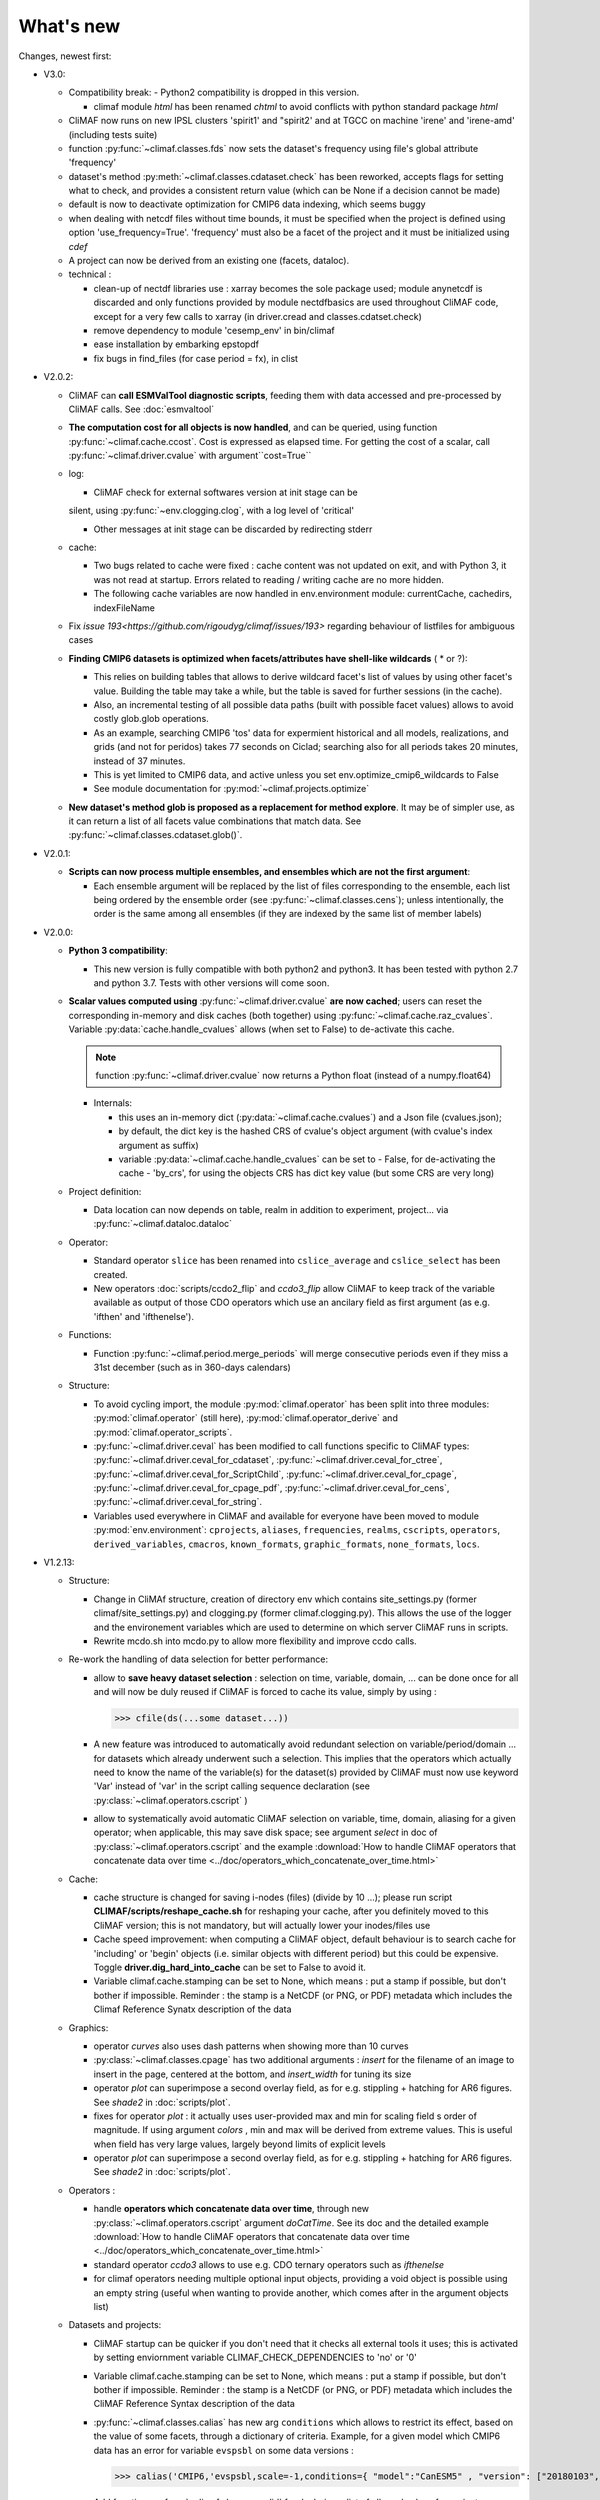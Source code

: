 .. _news:

------------
What's new
------------

Changes, newest first:

- V3.0:

  - Compatibility break:
    - Python2 compatibility is dropped in this version.

    - climaf module `html` has been renamed `chtml` to avoid conflicts with python
      standard package `html`

  - CliMAF now runs on new IPSL clusters 'spirit1' and "spirit2' and
    at TGCC on machine 'irene' and 'irene-amd' (including tests suite)

  - function :py:func:`~climaf.classes.fds` now sets the dataset's
    frequency using file's global attribute 'frequency'

  - dataset's method :py:meth:`~climaf.classes.cdataset.check` has
    been reworked, accepts flags for setting what to check, and
    provides a consistent return value (which can be None if a
    decision cannot be made)

  - default is now to deactivate optimization for CMIP6 data indexing,
    which seems buggy

  - when dealing with netcdf files without time bounds, it must be specified
    when the project is defined using option 'use_frequency=True'. 'frequency'
    must also be a facet of the project and it must be initialized using `cdef`

  - A project can now be derived from an existing one (facets, dataloc).

  - technical :

    - clean-up of nectdf libraries use : xarray becomes the sole
      package used; module anynetcdf is discarded and only functions
      provided by module nectdfbasics are used throughout CliMAF code,
      except for a very few calls to xarray (in driver.cread and
      classes.cdatset.check)

    - remove dependency to module 'cesemp_env' in bin/climaf

    - ease installation by embarking epstopdf

    - fix bugs in find_files (for case period = fx), in clist

- V2.0.2:

  - CliMAF can **call ESMValTool diagnostic scripts**, feeding them with data accessed and pre-processed by CliMAF calls. See :doc:`esmvaltool`

  - **The computation cost for all objects is now handled**, and can
    be queried, using function :py:func:`~climaf.cache.ccost`. Cost is
    expressed as elapsed time. For getting the cost of a scalar, call
    :py:func:`~climaf.driver.cvalue` with argument``cost=True``

  - log:

    - CliMAF check for external softwares version at init stage can be
    silent, using :py:func:`~env.clogging.clog`, with a log level of
    'critical'

    - Other messages at init stage can be discarded by redirecting stderr

  - cache:

    - Two bugs related to cache were fixed : cache content was not
      updated on exit, and with Python 3, it was not read at
      startup. Errors related to reading / writing cache are no more
      hidden.
    - The following cache variables are now handled in env.environment module: currentCache, cachedirs, indexFileName

  - Fix `issue 193<https://github.com/rigoudyg/climaf/issues/193>` regarding behaviour of listfiles
    for ambiguous cases

  - **Finding CMIP6 datasets is optimized when facets/attributes have shell-like wildcards** ( * or ?):

    - This relies on building tables that allows to derive wildcard
      facet's list of values by using other facet's value. Building
      the table may take a while, but the table is saved for further
      sessions (in the cache).
    - Also, an incremental testing of all possible data paths (built
      with possible facet values) allows to avoid costly glob.glob
      operations.
    - As an example, searching CMIP6 'tos' data for expermient
      historical and all models, realizations, and grids (and not for
      peridos) takes 77 seconds on Ciclad;  searching also for
      all periods takes 20 minutes, instead of 37 minutes.
    - This is yet limited to CMIP6 data, and active unless you set
      env.optimize_cmip6_wildcards to False
    - See module documentation for :py:mod:`~climaf.projects.optimize`

  - **New dataset's method glob is proposed as a replacement for
    method explore**. It may be of simpler use, as it can return a list
    of all facets value combinations that match data. See
    :py:func:`~climaf.classes.cdataset.glob()`.

- V2.0.1:

  - **Scripts can now process multiple ensembles, and ensembles which are not the first argument**:

    - Each ensemble argument will be replaced by the list of files corresponding to the ensemble,
      each list being ordered by the ensemble order (see :py:func:`~climaf.classes.cens`);
      unless intentionally, the order is the same among all ensembles (if they are indexed by
      the same list of member labels)

- V2.0.0:

  - **Python 3 compatibility**:

    - This new version is fully compatible with both python2 and python3.
      It has been tested with python 2.7 and python 3.7.
      Tests with other versions will come soon.

  - **Scalar values computed using** :py:func:`~climaf.driver.cvalue` **are now cached**; users can reset the
    corresponding in-memory and disk caches (both together) using :py:func:`~climaf.cache.raz_cvalues`.
    Variable :py:data:`cache.handle_cvalues` allows (when set to False) to de-activate this cache.

    .. note::
       function :py:func:`~climaf.driver.cvalue` now returns a Python float (instead of a numpy.float64)

    - Internals:

      - this uses an in-memory dict (:py:data:`~climaf.cache.cvalues`) and a Json file (cvalues.json);
      - by default, the dict key is the hashed CRS of cvalue's object argument (with cvalue's index argument as suffix)
      - variable :py:data:`~climaf.cache.handle_cvalues` can be set to
        - False, for de-activating the cache
        - 'by_crs', for using the objects CRS has dict key value (but some CRS are very long)

  - Project definition:

    - Data location can now depends on table, realm in addition to experiment, project... via :py:func:`~climaf.dataloc.dataloc`

  - Operator:

    - Standard operator ``slice`` has been renamed into ``cslice_average`` and ``cslice_select`` has been created.
    - New operators :doc:`scripts/ccdo2_flip` and `ccdo3_flip` allow CliMAF to keep track of the variable
      available as output of those CDO operators which use an ancilary field as first
      argument (as e.g. 'ifthen' and 'ifthenelse').

  - Functions:

    - Function :py:func:`~climaf.period.merge_periods` will merge consecutive periods even if they
      miss a 31st december (such as in 360-days calendars)

  - Structure:

    - To avoid cycling import, the module :py:mod:`climaf.operator` has been split into three modules:
      :py:mod:`climaf.operator` (still here), :py:mod:`climaf.operator_derive` and :py:mod:`climaf.operator_scripts`.

    - :py:func:`~climaf.driver.ceval` has been modified to call functions specific to CliMAF types:
      :py:func:`~climaf.driver.ceval_for_cdataset`, :py:func:`~climaf.driver.ceval_for_ctree`,
      :py:func:`~climaf.driver.ceval_for_ScriptChild`, :py:func:`~climaf.driver.ceval_for_cpage`,
      :py:func:`~climaf.driver.ceval_for_cpage_pdf`, :py:func:`~climaf.driver.ceval_for_cens`,
      :py:func:`~climaf.driver.ceval_for_string`.

    - Variables used everywhere in CliMAF and available for everyone have been moved to module
      :py:mod:`env.environment`: ``cprojects``, ``aliases``, ``frequencies``, ``realms``, ``cscripts``, ``operators``,
      ``derived_variables``, ``cmacros``, ``known_formats``, ``graphic_formats``, ``none_formats``, ``locs``.

- V1.2.13:

  - Structure:

    - Change in CliMAf structure, creation of directory env which
      contains site_settings.py (former climaf/site_settings.py) and clogging.py
      (former climaf.clogging.py). This allows the use of the logger and the environement variables
      which are used to determine on which server CliMAF runs in scripts.

    - Rewrite mcdo.sh into mcdo.py to allow more flexibility and improve ccdo calls.

  - Re-work the handling of data selection for better performance:

    - allow to **save heavy dataset selection** : selection on time, variable, domain, ...
      can be done once for all  and will now be duly reused if CliMAF is forced to cache
      its value, simply by using :

      >>> cfile(ds(...some dataset...))

    - A new feature was introduced to automatically avoid redundant selection on
      variable/period/domain ... for datasets which already underwent such a selection.
      This implies that the operators which actually need to know the name of the variable(s)
      for the dataset(s) provided by CliMAF must now use keyword 'Var' instead of 'var' in
      the script calling sequence declaration (see :py:class:`~climaf.operators.cscript` )
  
    - allow to systematically avoid automatic CliMAF selection on variable, time, domain,
      aliasing for a given operator; when applicable, this may save disk space; see
      argument `select` in doc of :py:class:`~climaf.operators.cscript` and the example
      :download:`How to handle CliMAF operators that concatenate data over time
      <../doc/operators_which_concatenate_over_time.html>`


  - Cache:

    - cache structure is changed for saving i-nodes (files) (divide by 10 ...); please run
      script **CLIMAF/scripts/reshape_cache.sh** for reshaping your cache, after you
      definitely moved to this CliMAF version; this is not mandatory, but will actually
      lower your inodes/files use

    - Cache speed improvement: when computing a CliMAF object, default behaviour is to
      search cache for 'including' or 'begin' objects (i.e. similar objects with different
      period) but this could be expensive. Toggle **driver.dig_hard_into_cache** can be set to
      False to avoid it.

    - Variable climaf.cache.stamping can be set to None, which means :
      put a stamp if possible, but don't bother if impossible. Reminder
      : the stamp is a NetCDF (or PNG, or PDF) metadata which includes
      the Climaf Reference Synatx description of the data

  - Graphics:

    - operator `curves` also uses dash patterns when showing more than 10 curves

    - :py:class:`~climaf.classes.cpage` has two additional arguments : `insert` for
      the filename of an image to insert in the page, centered at the bottom, and
      `insert_width` for tuning its size


    - operator `plot` can superimpose a second overlay field, as for e.g. stippling +
      hatching for AR6 figures. See `shade2` in :doc:`scripts/plot`.

    - fixes for operator `plot`  : it actually uses user-provided max and min for
      scaling field s order  of magnitude. If using argument `colors` , min and max
      will be derived from extreme values. This is useful when field
      has very large values, largely beyond limits of explicit levels

    - operator `plot` can superimpose a second overlay field, as for e.g. stippling +
      hatching for AR6 figures. See `shade2` in :doc:`scripts/plot`.

  - Operators :

    - handle **operators which concatenate data over time**, through new
      :py:class:`~climaf.operators.cscript` argument `doCatTime`. See its doc and the
      detailed example :download:`How to handle CliMAF operators that concatenate data over time
      <../doc/operators_which_concatenate_over_time.html>`

    - standard operator `ccdo3` allows to use e.g. CDO ternary operators such as `ifthenelse`

    - for climaf operators needing multiple optional input objects, providing a void
      object is possible using an empty string (useful when wanting to provide another,
      which comes after in the argument objects list)

  - Datasets and projects:
  
    - CliMAF startup can be quicker if you don't need that it checks all external
      tools it uses; this is activated by setting enviornment variable
      CLIMAF_CHECK_DEPENDENCIES to 'no' or '0'

    - Variable climaf.cache.stamping can be set to None, which means :
      put a stamp if possible, but don't bother if impossible. Reminder :
      the stamp is a NetCDF (or PNG, or PDF) metadata which includes
      the CliMAF Reference Syntax description of the data

    - :py:func:`~climaf.classes.calias` has new arg ``conditions`` which allows
      to restrict its effect, based on the value of some facets, through a
      dictionary of criteria. Example, for a given model which CMIP6 data has
      an error for variable ``evspsbl`` on some data versions :

      >>> calias('CMIP6,'evspsbl,scale=-1,conditions={ "model":"CanESM5" , "version": ["20180103", "20190112"] })

    - Add function :py:func:`~climaf.classes.cvalid` for declaring a
      list of allowed values for project facets/keywords. This allows to better
      constrain the identification of files for a dataset, as e.g. for CMIP6
      when using wildcard such as grid="g*". It avoids mismatch between patterns
      for fixed fields and pattenrs for variable fields. Example :

      >>> cvalid('grid', ["gr", "gn", "gr1", "gr2"], project="CMIP6")

    - Projects CMIP5 and CMIP6 are defined even on systems where there is no known
      root location for that data; so, user can define facet 'root' later on, to match
      their data architecture, without hacking the distributed code

    - Handling attribute 'version' for derived variables : if a derived variable (say 'P-E')
      is defined with e.g. version 'v20190801', this value will apply to selecting the
      dataset for variable 'P', but  value 'latest' will be used for 'E'; this because
      there are some occasions where the value of attribute 'version' is not the same among the variables

    - Remove a constraining, buggy check on ensemble members order

  - Change log level of message about how DJF clim works

  - Fixes:

    - Bugfix for cache searching of a subperiod of a derived variable already in the cache.


- V1.2.12:

  - the version of the tools used is now displayed when CliMAF is loaded.

  - add several features to run CliMAF with C-ESM-EP at IPSL, Cerfacs and CNRM

  - fixes:

    - fix order in ``fline`` function

    - fix ``netcdftime`` import

    - fix fixed fields issue

    - fix documentation and change sphinx version


- V1.2.11:

  - **This is the last release which is truly handled on the 'senesis/climaf' Github account repository; next releases
    will be handled on the 'rigoudyg/climaf' account**; anyway Github will redirect your ``git clone`` commands to the
    new location

  - add an example for declaring :download:`a script which has multiple output files
    <../examples/myscript_has_two_outputs.py>`

  - dataset's method :py:func:`~climaf.classes.cdataset.explore` is improved:
  
    - option ``resolve`` handle variable aliasing correctly

    - option ``resolve`` will instantiate periods ``like last_YYY`` and ``first_YYY``

    - option ``ensemble`` allow for single-member ensembles

  - function :py:func:`~climaf.classes.dataloc.dataloc` can use keyword ``${period}`` in filename patterns
  
  - fixes:

    - for project CMIP5, add a pattern matching fixed fields

    - fix a bug and clean code in :py:func:`~climaf.period.init_period`

    - improve doc (typos, english), and testing/test_1.py

- V1.2.10:

  - Ensembles are sorted on their label using module natsort (when it is available)

  - Init variable site_settings.atCerfacs based on existence of /scratch/globc

  - Fix for data files without a date in filename, which were sometimes disregarded


- V1.2.9:

  - ensembles can be built on multiple attributes (e.g model+realization); :py:func:`~climaf.function.eds` has new
    argument 'first' for driving which attribute appears first in member labels

  - period='first_10y' and variants are allowed.

  - when declaring a project, allowed pattern for dates in filenames is now ${PERIOD}
    (see :py:class:`~climaf.dataloc.dataloc`); but anyway, upward compatibility is ensured.

  - cache results can be protected against deletion by normal calls to :py:func:`~climaf.cache.craz` and
    :py:func:`~climaf.cache.cdrop`; see :py:func:`~climaf.cache.cprotect`; erase functions have new argument 'force'
    to overcome this protection

  - dataset now have a (prototype) method 'errata()', which opens a Firefox tab for CMIP6 datasets, querying the ES-Doc
    errata service. However, this service doesn't yet support value 'latest' for attribute 'version'
  
  - fix issue with filenames which includes a plus (+) sign 

- V1.2.7:

  - period='last_50y' (and variants, e.g. LAST_3Y) are allowed

  - dataset methods listfiles and baseFiles will trigger an error if the dataset is ambiguous on some attribute; but
    calling it with 'ensure_dataset=False' allows to bypass this error

  - **this point breaks upward comaptibility**: project CMIP5 now uses attribute 'realization' instead of 'member';
    and now, it has organization 'generic'

  - the cache index, when synchronized, will know about dropped objects

  - add module easyCMIP, yet un-documented

- V1.2.6:

  - a versatile datafiles and periods exploration method is associated to datasets: see
    :py:meth:`~climaf.classes.cdataset.explore`

- V1.2.2:

  - Introduce doc for project CMIP6: :py:mod:`~climaf.projects.cmip6` and example
    :download:`data_cmip6drs.py <../examples/data_cmip6drs.py>`


- V1.2:

  - New operators:
  
    - ``ensemble_ts_plot`` (:doc:`scripts/ensemble_ts_plot`), with python-user-friendly shortcut ``ts_plot``
      (:py:func:`~climaf.functions.ts_plot` ): an alternative to ``curves`` (:doc:`scripts/curves`) for time series,
      with more possibilities for customization

    - ``cLinearRegression`` (:doc:`scripts/cLinearRegression`): computes linear regressions between two lon/lat/time
      datasets (same size) or between a time series and a lon/lat/time

    - ``curl_tau_atm`` (:doc:`scripts/curl_tau_atm`): to compute the wind stress curl on regular grids (typically
      atmospheric grids).

  - ``lonlatvert_interpolation`` (:py:func:`~climaf.functions.lonlatvert_interpolation`) replaces
    ``lonlatpres_interpolation`` to make it more generic and suitable for CliMAF

  - Added :py:func:`~climaf.classes.crealms` to have a mechanism of alias on the realms names (as for the frequencies)

  - when creating a portable atlas (directory containing the html index with the figures, using the 'dirname' option of
    cell()), we now have an index file in the directory listing all the figures of the atlas with their CRS. This
    allows any tool to parse this index and filter the figures with keywords (in the CRS).

  - Added :py:func:`~climaf.functions.cscalar`: this function returns a float in python when applied on a CliMAF
    object that is supposed to have one single value. It uses cMA to import a masked array and returns only the float.

  - Allow to choose log directory (for files climaf.log and last.out), using environment variable CLIMAF_LOG_DIR

  - Bug fix on ds() for the access to daily datasets with the CMIP5 project


- 2017/05/02:

  - Change ncl default for operator ``curves`` (see :doc:`scripts/curves`): plot axis range is now between minimum and
    maximum of all fields (instead of first member of ensemble)
  
- 2017/04/18:

  - **Transparent ftp access to remote data is now possible**.
    See toward the end of entry :py:class:`~climaf.dataloc.dataloc` to know how to describe a project for remote data.
    A local directory holds a copy of remote data. This directory is set using environment variable
    'CLIMAF_REMOTE_CACHE' (defaults to $CLIMAF_CACHE/remote_data), see :ref:`installing`.

- 2017/02/21:

  - Fixes a bug about a rarely used case (operator secondary outputs)

- 2017/01/25:

  - New arguments for standard operator ``plot`` (see :doc:`scripts/plot`): ``xpolyline``, ``ypolyline`` and
    ``polyline_options`` for adding a polyline to the plot

  - The scripts output files, which have temporary unique names until they are fully tagged with their CRS and moved to
    the cache, are now located in cache (instead of /tmp)

- 2016/12/14:

  - Update paths for CNRM (due to restructuring Lustre file system)

  - **Significant improvement of cache performance** (70 times faster for a cache containing more than 8000 objects).
    You must reset your cache for getting the improvement. You may use 'rm -fR $CLIMAF_CACHE' or function
    :py:func:`~climaf.cache.craz`

  - **Fix issue occurring in parallel runs** (especially for PDF outputs):

    - the scripts output files now have temporary unique names until they are fully tagged with their CRS and moved to
      the cache

    - a new shell script is available to clean corrupted PDF files in cache - i.e. without CRS (see
      :download:`clean_pdf.sh <../scripts/clean_pdf.sh>`)

  - New standard operator ``ccdfmean_profile_box`` to compute the vertical profile of horizontal means for 3D fields on
    a given geographical domain (see :doc:`scripts/ccdfmean_profile_box`)

  - New method of :py:class:`~climaf.classes.cdataset` class: :py:meth:`~climaf.classes.cdataset.check` checks time
    consistency of first variable of a dataset or ensemble members

  - Bug fixes for operator ``curves`` (see :doc:`scripts/curves`) when time data conversion is necessary

  - New standard operator ``hovm`` for **plotting Hovmöller diagrams** (time/lat or lon, or time/level) for any
    SST/climate boxes and provides many customization parameters; see :doc:`scripts/hovm`

  - Function :py:func:`~climaf.plot.plot_params.hovm_params` provides domain for some SST/climate boxes

  - Changes for default argument ``title``: if no title value is provided when invoking graphic operators, no title
    will be displayed (formerly, the CRS expression for an object was provided as a default value for ``title``)

  - Bug fixes in test install

  - Bug fixes for ``plot`` (see :doc:`scripts/plot`) when using argument 'proj' with an empty string

- 2016/06/30:

  - Input for function :py:func:`~climaf.operators.fixed_fields()`, which allows to provide fixed fields to operators:
    path of fixed fields may depend now also on grid of operator's first operand

  - automatic fix of Aladin outputs attribute 'coordinates' issues, provided you set environment variable
    CLIMAF_FIX_ALADIN_COORD to anything but ‘no’. This adresses the wrong variable attribute 'coordinates' with
    'lat lon' instead of 'latitude longitude' (:download:`../scripts/mcdo.sh <../scripts/mcdo.sh>`, see function
    aladin_coordfix())

  - exiv2 (Image metadata manipulation tool) is embarked in CliMAF distribution:
    ``<your_climaf_installation_dir>/bin/exiv2``


- 2016/05/24:

  - Change default for arguments ``scale_aux`` and ``offset_aux`` for standard operators ``plot``
    (see :doc:`scripts/plot`) and ``curves`` (see :doc:`scripts/curves`): no scaling instead of main field scaling

  - Changes for standard operator ``plot`` (see :doc:`scripts/plot`):

    - add argument ``date`` for selecting date in the format 'YYYY', 'YYYYMM', 'YYYYMMDD' or 'YYYYMMDDHH'
    - ``time``, ``date`` and ``level`` extractions apply on all fields now from 2D to 4D, instead of only 3D and 4D
    - log messages, when a time or level extraction is made, are also performed
    - Bug fixes when using ``mpCenterLonF`` argument


- 2016/05/04 - Version 1.0.1:

  - html package:

    - **Change interface for function** :py:func:`~climaf.html.line`: now use a list of pairs (label,figure_filename)
      as first arg
    - add function :py:func:`~climaf.html.link_on_its_own_line`



- 2016/04/22 - Version 1.0:

  - **Ensembles are now handled as dictionnaries. This breaks upward compatibility**.
    This allows to add and  pop members easily. The members can be ordered. See :py:func:`~climaf.classes.cens`

  - Function :py:func:`~climaf.plot.plot_params.plot_params` provides plot parameters (colormap, values range, ...) for
    a number of known geophysical variables, and allows its customization. The expectation is that everybody will
    contribute values that can be shared, for improving easy common intepretation of evaluation plots

  - New standard operators:

    - ``ml2pl`` to interpolate a 3D variable on a model levels to pressure levels; works only if binary ml2pl is in
      your PATH

      - :doc:`scripts/ml2pl` and :download:`an example using ml2pl <../examples/ml2pl.py>`

    - ``ccdo2`` and ``ccdo_ens`` coming in addition to the very useful ``ccdo`` swiss knife; ``ccdo2`` takes two
      datasets as input, and ``ccdo_ens`` takes an ensemble of CliMAF datasets (built with ``eds`` or ``cens``).

      .. warning::
         ``ccdo_ens`` is not yet optimized for large datasets which data for a single member are spread over
         numerous files

      - :doc:`scripts/ccdo2`

      - :doc:`scripts/ccdo_ens`

    - ``regridll`` for regridding to a lat-lon box (see :doc:`scripts/regridll`)

  - A whole new set of functions, that are mainly 'science oriented' shortcuts for specific use of CliMAF operators:

    - ``fadd``, ``fsub``, ``fmul`` and ``fdiv`` (now providing the 4 arithmetic operations). Work between two CliMAF
      objects of same size, or between a CliMAF object and a constant (provided as string, float or integer)

      - :py:func:`~climaf.functions.fadd`

      - :py:func:`~climaf.functions.fsub`

      - :py:func:`~climaf.functions.fmul`

      - :py:func:`~climaf.functions.fdiv`

    - ``apply_scale_offset`` to apply a scale and offset to a CliMAF object

      - :py:func:`~climaf.functions.apply_scale_offset`

    - ``diff_regrid`` and ``diff_regridn`` -> returns the difference between two CliMAF datasets after regridding
      ( based on :doc:`scripts/regrid` and :doc:`scripts/regridn` )

      - :py:func:`~climaf.functions.diff_regrid`

      - :py:func:`~climaf.functions.diff_regridn`

    - ``clim_average`` provides a simple way to compute climatological averages (annual mean, seasonal averages,
      one-month climatology...)

      - :py:func:`~climaf.functions.clim_average`

    - ``annual_cycle`` returns the 12-month climatological annual cycle of a CliMAF object

      - :py:func:`~climaf.functions.annual_cycle`

    - ``zonmean``, ``diff_zonmean`` and ``zonmean_interpolation`` to work on zonal mean fields

      - :py:func:`~climaf.functions.zonmean`

      - :py:func:`~climaf.functions.diff_zonmean`

      - :py:func:`~climaf.functions.zonmean_interpolation`,

  - Two functions to display a plot in an IPython Notebook: ``iplot`` and ``implot``

    - :py:func:`~climaf.functions.iplot`

    - :py:func:`~climaf.functions.implot`

  - Functions for an interactive use of ds() and projects:

    - ``summary`` lists the files linked with a ds() request, and the pairs facet/values actually used by ds()

      - :py:func:`~climaf.functions.summary`

    - ``projects`` returns the listing of the available projects with the associated facets (fancy version of
      cprojects)

      - :py:func:`~climaf.functions.projects`

  - New Drakkar CDFTools operators interfaced (see example :download:`cdftools.py <../examples/cdftools.py>`):

    - :doc:`scripts/ccdfzonalmean`,
    - :doc:`scripts/ccdfzonalmean_bas`,
    - :doc:`scripts/ccdfsaltc`

  - Modification for example :download:`atlasoce.py <../examples/atlasoce.py>` because CDFTools were modified

  - New function :py:func:`~climaf.api.cerr()` displays file 'last.out' (stdout and stderr of script call)

  - New arguments for standard operators ``plot`` (see :doc:`scripts/plot`) and  ``curves`` (see :doc:`scripts/curves`):
    ``scale_aux`` and ``offset_aux`` to scale the input auxiliary field for ``plot`` and to scale of the second to the
    nth input auxiliary field for ``curves``.

  - Changes for standard operator ``plot`` (see :doc:`scripts/plot`):

    - Tick marks are smartly adapted to the time period duration for (t,z) profiles
    - new arg ``fmt`` to change time axis labels format
    - new arg ``color`` to define your own color map using named colors
    - you can now use argument ``invXY`` for cross-section
    - Add possibility to turn OFF the data re-projection when model is already on a known native grid (currently
	  Lambert only) (see :ref:`relevant § of the doc<native_grid>`)

    - Bug fixes:

      - for argument ``reverse``
      - when reading latitude and longitude in file 'coordinates.nc' for curvilinear grid;
      - for y axis style when ``invXY`` is used for (t,z) profiles

  - Change for standard operator ``slice``: extract a slice on specified dimension now at a given range instead of a
    given value before (see :doc:`scripts/slice`)


  - Technical:
  
    - it is possible to discard stamping of files in cache (see cache.stamping)
    - disambiguating filenames in cache relies only on their length (60)
    - scripts execution duration is now only logged, at level 'info'
    - critical errors now exit
    - fix in mcdo.sh:nemo_timefix
    - project 'em' is based on generic organization
    - re-design code of gplot.ncl



- 2016/03/25:

  - Changes for standard operator ``plot`` (see :doc:`scripts/plot`):

    - new argument ``reverse`` to reverse colormap;
    - a **change breaking backward compatibility**: optional argument ``linp`` was renamed ``y`` and its default was
      modified (now default is a vertical axis with data-linear spacing, so you have to specify y="log" to obtain the
      same plot make without argument linp before);
    - ``min`` and ``max`` was extended to define the range of main field axis for profiles;
    - this operator can now plot (t,z) profiles;
    - bug fixes if data file only contains latitude or longitude;
    - bug fixes to custom color of auxiliary field for profiles via argument ``aux_options``

  - Changes for standard operator ``curves`` (see :doc:`scripts/curves`):

    - new arguments:

      - ``aux_options`` for setting NCL graphic resources directly for auxiliary field (it is recommended to use this
        argument only if you plot exactly two fields);
      - ``min`` and ``max`` to define min and max values for main field axis
    - a change breaking backward compatibility: optional argument
      ``linp`` was renamed ``y``, a new axis style is proposed (data-linear spacing) and its default was modified (now
      default is a vertical axis with data-linear spacing, so you have to specify y="log" to obtain the same plot make
      without argument linp before);
    - add field unit after 'long_name' attribute of field in title of field axis

  - New standard operators ``slice``, ``mask`` and ``ncpdq``: see
    :doc:`scripts/slice`, :doc:`scripts/mask` and :doc:`scripts/ncpdq`

  - A new example in the distribution: see :download:`atlasoce.py <../examples/atlasoce.py>`

  - File 'angle_EM.nc' in 'tools' directory was renamed :download:`angle_data_CNRM.nc <../tools/angle_data_CNRM.nc>` to
    be compatible with the new project 'data_CNRM'

  - Adapt to Ciclad new location for CMIP5 data, and improve install doc for Ciclad


- 2016/02/25:

  - Changes for standard operator ``plot`` (see :doc:`scripts/plot`):

    - new arguments:

      - ``shade_below`` and ``shade_above`` to shade contour regions for auxiliary field;
      - ``options``, ``aux_options`` and ``shading_options`` for setting NCL graphic resources directly
    - color filling is smoothed to contours

  - Standard operator 'curves' now handle multiple profile cases: time series, profile along lat or lon, and profile in
    pressure/z_index. It also allows to set NCL graphic ressources directly: see :doc:`scripts/curves`.

  - Standard operators 'lines' and 'timeplot' were removed, and replaced by 'curves': see :doc:`scripts/curves`

  - New function :py:func:`~climaf.classes.cpage_pdf` allows to create a **PDF page of figures array** using 'pdfjam'.
    See example :download:`figarray <../examples/figarray.py>`.

  - A new output format allowed for graphic operators : **eps**; see :py:func:`~climaf.operators.cscript`. This needs an
    install of 'exiv2' - see :doc:`requirements`

  - A new standard operator, to crop eps figures to their minimal size: ``cepscrop``; see :doc:`scripts/cepscrop`

  - Changes for several functions of package :py:mod:`climaf.html` (which easily creates an html index which includes
    tables of links -or thumbnails- to image files). See :py:func:`~climaf.html.link()`, :py:func:`~climaf.html.cell()`,
    :py:func:`~climaf.html.line()`, :py:func:`~climaf.html.fline()`, :py:func:`~climaf.html.flines()`:

    - new arguments:

      - ``dirname`` to create a directory wich contains hard links to the figure files; allows to create an autonomous,
        portable atlas
      - ``hover`` for displaying a larger image when you mouse over the thumbnail image
    - change for ``thumbnail`` argument: it can also provide the geometry of thumbnails as 'witdh*height'

  - Technical changes:

    - For function :py:func:`~climaf.classes.cpage_pdf` (which creates a PDF page of figures array using 'pdfjam'): you
      can set or not a backslash before optional argument 'pt' (for title font size) as LaTeX commands. See example
      :download:`figarray <../examples/figarray.py>`.
    - Data access was modified for several examples:

      - For :download:`cdftools <../examples/cdftools.py>`,
        :download:`cdftools_multivar <../examples/cdftools_multivar.py>` and
        :download:`cdftransport <../examples/cdftransport.py>`: a new project 'data_CNRM' was declared instead of 'NEMO'
        old project; this new project uses data available at CNRM in a dedicated directory
        "/cnrm/est/COMMON/climaf/test_data", which contains both Nemo raw outputs, monitoring outputs (with VT-files)
        and fixed fields.

      - Example :download:`gplot <../examples/gplot.py>`: now works with project 'example' (instead of 'EM' project) and
        also with the new project 'data_CNRM' at CNRM for rotating vectors from model grid on geographic grid.

    - Two examples :download:`gplot <../examples/gplot.py>` and
      :download:`cdftools_multivar <../examples/cdftools_multivar.py>` were added to the script which tests all examples
      :download:`test_examples <../testing/test_examples.sh>`
    - cpdfcrop, which is used by operators 'cpdfcrop' and 'cepscrop' tools, is embarked in CliMAF distribution:
      ``<your_climaf_installation_dir>/bin/pdfcrop``
    - Python 2.7 is required and tested in :download:`test_install <../testing/test_install.sh>`
    - Bug fixes in :download:`anynetcdf <../climaf/anynetcdf.py>` to import a module from 'scipy.io.netcdf' library (for
      reading and writing NetCDF files).
    - Change format for log messages. For restoring former, verbose format see :doc:`experts_corner`.

    - :py:func:`~climaf.classes.cshow`, when it displays pdf or eps figures, does use a multi-page capable viewer
      (xdg-open) if it is available. Otherwise, it uses 'display'

- 2015/12/08:

  - Allow operator :doc:`plot <scripts/plot>` to use a local coordinates file, for dealing with Nemo data files having
    un-complete 'nav_lat' and 'nav_lon'. See :ref:`navlat issues with plot <navlat_issue>`.  Such files are available
    e.g. at CNRM in /cnrm/ioga/Users/chevallier/chevalli/Partage/NEMO/
  - Change for :py:func:`~climaf.classes.cpage`:

    - argument ``orientation`` is now deprecated and preferably replaced by new arguments ``page_width`` and
      ``page_height`` for better control on image resolution
    - better adjustment of figures in height (if ``fig_trim`` is True).

  - Fix function cfile() for case hard=True


.. _news_0.12:

- 2015/11/27 - Version 0.12:

  - Changes for standard operator ``plot`` (see :doc:`scripts/plot`):

    - new arguments:

      - ``level`` and ``time`` for selecting time  or level;
      - ``resolution``   for controling image resolution
      - ``format``: graphical format: either png (default) or pdf
      - **17 new optional arguments to adjust title, sub-title, color bar, label font, label font height**, ... (see
        :ref:`More plot optional arguments <plot_more_args>` )
      - ``trim`` to turn on triming for PNG figures
      - optional argument ``levels`` was renamed ``colors``
      - code re-design
      - if running on Ciclad, you must load NCL Version 6.3.0; see :ref:`configuring`

  - New arguments for :py:func:`~climaf.classes.cpage`:

    - ``title``. See example :download:`figarray <../examples/figarray.py>`
    - ``format``: graphical output format : either png (default) or pdf


  - Two new output formats allowed for operators: 'graph' and 'text'; see :py:func:`~climaf.operators.cscript`

    - 'graph' allows the user to choose between two graphic output formats: 'png' and 'pdf' (new graphic ouput format),
      if the corresponding operator supports it (this is the case for plot());
    - 'txt' allows to use any operator that just ouputs text (e.g. 'ncdump -h'). The text output is not managed by CliMAF
      (but only displayed).

  - Two new standard operators:

    - ``ncdump``: **show only the header information of a netCDF file**; see :doc:`scripts/ncdump`
    - ``cpdfcrop``: **crop pdf figures to their minimal size, preserving metadata**; see :doc:`scripts/cpdfcrop`

  - An operator for temporary use: ``curves`` (see :doc:`scripts/curves`):


- 2015/10/19 - Version 0.11:

  - For :py:func:`~climaf.classes.cpage` (which creates an **array of figures**), default keywords changed:
    fig_trim=False -> fig_trim=True, page_trim=False -> page_trim=True. See example
    :download:`figarray <../examples/figarray.py>`.

  - New function :py:func:`~climaf.driver.efile()` allows to apply :py:func:`~climaf.driver.cfile()` to an ensemble
    object. It writes a single file with variable names suffixed by member label.

  - The **general purpose plot operator** (for plotting 1D and 2D datasets: maps, cross-sections and profiles), named
    ``plot``, was significantly enriched. It now allows for plotting an additional scalar field displayed as contours
    and for plotting an optional vector field, for setting the reference longitude, the contours levels for main or
    auxiliary field, the reference length used for the vector field plot, the rotation of vectors from model grid to
    geographic grid, ... See :doc:`scripts/plot`


.. _news_0.10:

- 2015/09/23 - Version 0.10:

  - Interface to Drakkar CDFTools: a number of operators now come in two versions: one accepting multi-variable inputs,
    and one accepting only mono-variable inputs (with an 'm' suffix)

  - Multi-variable datasets are managed. This is handy for cases where variables are grouped in a file. See an example
    in: :download:`cdftransport.py <../examples/cdftransport.py>`, where variable 'products' is assigned

  - Package :py:mod:`climaf.html` has been re-designed: simpler function names (:py:func:`~climaf.html.fline()`,
    :py:func:`~climaf.html.flines()`, addition of basic function :py:func:`~climaf.html.line()` for creating a simple
    links line; improve doc

  - New function :py:func:`~climaf.classes.fds()` allows to define simply a dataset from a single data file. See example
    in :download:`data_file.py <../examples/data_file.py>`


.. _news_0.9:

- 2015/09/08 - Version 0.9:

  - Operator 'lines' is smarter re.time axis: (see :doc:`scripts/curves`):

    - Tick marks are smartly adapted to the time period duration.
    - When datasets does not cover the same time period, the user can choose wether time axis will be aligned to the
      same origin or just be the union of all time periods

  - Interface to Drakkar CDFTools: cdfmean, cdftransport, cdfheatc, cdfmxlheatc, cdfsections, cdfstd, cdfvT; you need to
    have a patched version of Cdftools3.0;  see :ref:`CDFTools operators <cdftools>` and examples:
    :download:`cdftransport.py <../examples/cdftransport.py>` and :download:`cdftools.py <../examples/cdftools.py>`
   

  - CliMAF can provide fixed fields to operators, which path may depend on project and simulation of operator's first
    operand (see :py:func:`~climaf.operators.fixed_fields()`)

  - Fixes:
 
    - datasets of type 'short' are correctly read
    - operator's secondary output variables are duly renamed, according to the name given to operator's the secondary
      output when declaring it using :py:func:`~climaf.operators.script()`

.. _news_0.8:

.. |indx| image:: html_index.png
  :scale: 13%

.. _screen_dump: ../../html_index.png

- 2015/08/27 - Version 0.8:

  - Basics

    - **A CHANGE BREAKING BACKWARD COMPATIBILITY: default facet/attribute 'experiment' was renamed 'simulation'**. It is
      used for hosting either CMIP5's facet/attribute 'rip', or for 'EXPID' at CNRM, or for JobName at IPSL. All
      'projects' and examples, and this documentation too, have been changed accordingly. Please upgrade to this version
      if you want a consistent documentation. A facet named 'experiment' was added to project CMIP5 (for hosting the
      'CMIP5-controlled-vocabulary' experiment name, as e.g. 'historical').
    - **default values for facets** are now handled on a per-project basis. See :py:func:`~climaf.classes.cdef()` and
      :py:class:`~climaf.classes.cdataset()`.
    - Binary ``climaf`` can be used as a **back end** in your scripts, feeding it with a string argument. See
      :ref:`backend`

  - Outputs and rendering

    - Package climaf.html allows to **easily create an html index**, which includes tables of links (or thumbnails) to
      image files; iterating on e.g. seasons and variables is handled by CliMAF. See:

      - a screen dump for such an index: |indx|
      - the corresponding rendering code in :download:`index_html.py <../examples/index_html.py>`
      - the package documentation: :py:mod:`climaf.html`
    - Function :py:func:`~climaf.driver.cfile` can create **hard links**: the same datafile (actually: the samer inode)
      will exists with two filenames (one in CliMAF cache, one which is yours), while disk usage is counted only for one
      datafile; you may remove any of the two file(name)s as you want, without disturbing accessing the data with the
      other filename.
    - When creating a symlink between a CliMAF cache file and another filename with function
      :py:func:`~climaf.driver.cfile`: **the symlink source file is now 'your' filename**; hence, no risk that some
      CliMAF command does erase it 'in your back'; and CliMAf will nicely handle broken symlinks, when you erase 'your'
      files

  - Inputs

    - climatology files, which have a somewhat intricated time axis (e.g. monthly averages over a 10 year period) can now
      be handled with CliMAF regular time axis management, on the fly, by modifying the basic data selection script: it
      can enforce a reference time axis by intepreting the data filename. This works e.g. for IPSL's averaged annual-cycle
      datafiles. If needed, you may change function timefix() near line 30 in :download:`mcdo.sh <../scripts/mcdo.sh>`
    - automatic fix of CNRM's Nemo old data time_axis issues, provided you set environment variable CLIMAF_FIX_NEMO_TIME
      to anything but 'no'. This will add processing cost. This adresses the wrong time coordinate variable t_ave_01month
      and t_ave_00086400
    - speed-up datafiles scanning, incl. for transitory data organization during simulation run with libIGCM

  - fixes and minor changes:

    - check that no dataset attribute include the separator defined for corresponding project
    - fix issues at startup when reading cache index
    - rename an argument for operator 'plot': domain -> focus
    - scripts argument 'labels' now uses '$' as a separator

.. _news_0.7:

- 2015/05/20 - Version 0.7:

  - Handle **explicitly defined objects ensembles** (see :py:class:`~climaf.classes.cens`) and **explicit dataset
    ensembles** (see :py:func:`~climaf.classes.eds`. Operators which are not ensemble-capable will be automagically
    looped over members. See examples in :download:`ensemble.py <../examples/ensemble.py>`.
  - New standard operator ``lines`` for **plotting profiles or other xy curves for ensembles**; see :doc:`scripts/curves`
  - Standard operator ``plot`` has new arguments: ``contours`` for adding contour lines, ``domain`` for greying out
    land or ocean; see :doc:`scripts/plot`
  - **Extended access to observation data** as managed by VDR at CNRM: GPCC, GPCP, ERAI, ERAI-LAND, CRUTS3, CERES (in
    addition to OBS4MIPS, and CAMI); see :ref:`known_datasets` and examples in
    :download:`data_obs.py <../examples/data_obs.py>`.
  - Special keyword ``crs`` is replaced by keyword ``title``: the value of CRS expression for an object is provided to
    script-based operators under keyword ``title``, if no title value is provided when invoking the operator. Scripts
    can also independanlty use keyword ``crs`` for getting the CRS value
  - cpage keywords changed: widths_list -> widths, heights_list -> heights

.. _news_0.6:

- 2015/05/11 - Version 0.6.1:

  - Add a **macro** feature: easy definition of a macro from a compound object; you can save, edit, load... and macros
    are used for interpreting cache content. See :py:func:`~climaf.cmacros.cmacro` and an example in
    :download:`macro <../examples/macro.py>`.
  - A **general purpose plot operator**, named ``plot``, is fine for plotting 1D and 2D datasets (maps, cross-sections,
    profiles, but not Hoevmoeller...) and replaces plotxesc and plotmap. It allows for setting explicit levels in
    palette, stereopolar projection, vertical coordinate... See :doc:`scripts/plot`
  - Can **list or erase cache content using various filters** (on age, size, modif date...); disk usage can be
    displayed. See :py:func:`~climaf.cache.clist()`, :py:func:`~climaf.cache.cls`, :py:func:`~climaf.cache.crm`,
    :py:func:`~climaf.cache.cdu`, :py:func:`~climaf.cache.cwc`
  - Can create an **array of figures** using :py:func:`~climaf.classes.cpage`. See example
    :download:`figarray <../examples/figarray.py>`.
  - Can **cope with un-declared missing values in data files**, as e.g. Gelato outputs with value=1.e+20 over land,
    which is not the declared missing value; See :py:func:`~climaf.classes.calias()` and :py:mod:`~climaf.projects.em`
  - When declaring data re-scaling, can declare units of the result (see :py:func:`~climaf.classes.calias`)
  - Can declare correspondance between **project-specific frequency names** and normalized names (see
    :py:func:`~climaf.classes.cfreqs`).
  - Add: howto :ref:`record`
  - Cache content index is saved on exit
  - Add an example of **seaice data handling and plotting**. See :download:`seaice.py <../examples/seaice.py>`

- 2015/04/22 - Version 0.6.0:

  - Add operator ``plotxsec`` (removed in 0.6.1, see replacement at :doc:`scripts/plot` )
  - **A number of 'projects' are built-in**, which describe data organization and data location for a number of analyses
    and simulations datasets available at one of our data centers, as e.g. CMIP5, OBS4MIPS, OCMPI5, EM, ...; see
    :ref:`known_datasets`
  - **Variable alias** and **variable scaling** are now managed, on a per-project basis. See function
    :py:func:`~climaf.classes.calias()`
  - Derived variables can now be defined on a per-project basis. See function :py:func:`~climaf.operators.derive()`
  - CliMAF was proved to **work under a CDAT** install which uses Python 2.6
  - Better explain how to install CliMAf (or not), to run it or to use it as a library; see :ref:`installing` and
    :ref:`library`

.. _news_0.5:

- 2015/04/14 - Version 0.5.0:

  - A versionning scheme is now used, which is based on recommendations found at http://semver.org.

  - Starting CliMAF:

    - Binary ``climaf`` allows to launch Python and import Climaf at once. See :ref:`running_inter`
    - File ``~/.climaf`` is read as configuration file, at the end of climaf.api import

  - Input data:

    - New projects can be defined, with project-specific facets/attributes. See :py:class:`~climaf.classes.cproject`
    - A number of projects are 'standard': CMIP5, OCMPIP5, OBS4MIPS, EM, CAMIOBS, and example
    - Data location is automatically declared for CMIP5 data at CNRM and on Ciclad (in module site_settings)
    - Discard pre-defined organizations 'OCMPI5_Ciclad', 'example', etc, and replace it by smart use of organization
      'generic'.

      .. note::
         **this leads to some upward incompatibility** regarding how data locations are declared for
         these datasets; please refer to the examples in :download:`data_generic.py <../examples/data_generic.py>`).

    - Access to fixed fields is now possible, and fixed fields may be specific to a given simulation. See examples in
      :download:`data_generic.py <../examples/data_generic.py>` and
      :download:`data_cmip5drs.py <../examples/data_cmip5drs.py>`

  - Operators:

    - Explanation is available on how to know how a given operator is declared to CliMAF, i.e. what is the calling
      sequence for the external script or binary; see :ref:`how_to_list_operators`
    - Simplify declaration of scripts with no output (just omit ${out})
    - plotmap: this operator now zoom on the data domain, and plot data across Greenwich meridian correctly

  - Running CliMAF - messages, cache, errors:

    - Verbosity, and cache directory, can be set using environment variables. See :ref:`configuring`
    - Simplify use of function :py:func:`~env.clogging.clog`
    - Log messages are indented to show recursive calls of ceval()
    - Quite extended use of Python exceptions for error handling

- 2015/04/06:

  - time period in CRS and as an argument to 'ds' is shortened unambiguously and may show only one date
  - function cfile has new arguments: target and link
  - CMIP5 facets 'realm' and 'table' are handled by 'ds', 'dataloc' and 'cdef'
  - organization called 'generic' allow to describe any data file hierarchy and naming
  - organization called 'EM' introduced, and allows to handle CNRM-CM outputs as managed by EM
  - default option for operator regrid is now 'remapbil' rather than 'remapcon2'
  - log messages are tabulated
  - a log file is added, with own severity level, set by clog_file
  - operators with format=None are also evaluated as soon as applied - i.e. cshow no more needednon ncview(...)

.. note::
  Issues with CliMAF and future work are documented at https://github.com/rigoudyg/climaf/issues


